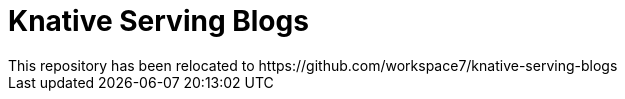 = Knative Serving Blogs
This repository has been relocated to https://github.com/workspace7/knative-serving-blogs
